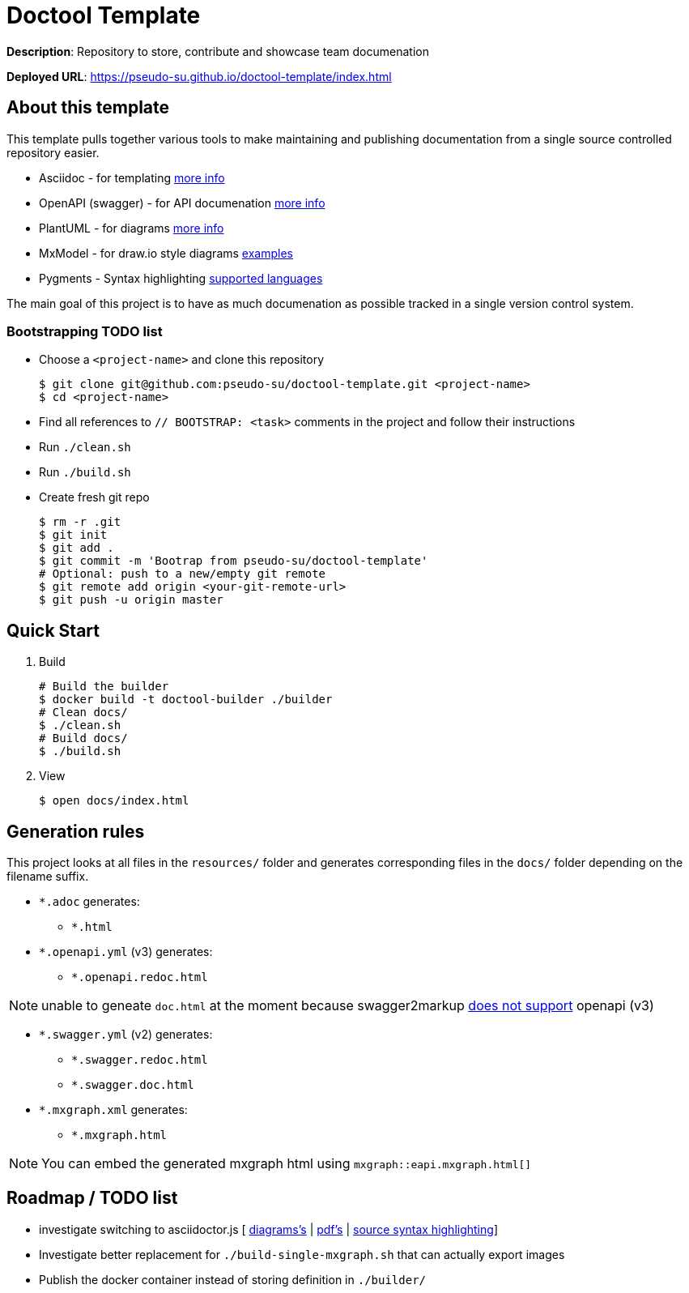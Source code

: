 = Doctool Template
:last-update-label!:

**Description**: Repository to store, contribute and showcase team documenation

**Deployed URL**: link:https://pseudo-su.github.io/doctool-template/[https://pseudo-su.github.io/doctool-template/index.html]

// BOOTSTRAP: Remove this section when bootstrapping from template
== About this template

This template pulls together various tools to make maintaining and publishing documentation from a single source controlled repository easier.

* Asciidoc - for templating link:https://asciidoctor.org/docs/asciidoc-writers-guide/[more info]
* OpenAPI (swagger) - for API documenation link:https://swagger.io/docs/specification/about/[more info]
* PlantUML - for diagrams link:https://asciidoctor.org/docs/asciidoctor-diagram/[more info]
* MxModel - for draw.io style diagrams link:https://github.com/jgraph/drawio-diagrams[examples]
* Pygments - Syntax highlighting link:http://pygments.org/languages/[supported languages]

The main goal of this project is to have as much documenation as possible tracked in a single version control system.

=== Bootstrapping TODO list

* Choose a `<project-name>` and clone this repository
+
[source, bash]
....
$ git clone git@github.com:pseudo-su/doctool-template.git <project-name>
$ cd <project-name>
....
* Find all references to `// BOOTSTRAP: <task>` comments in the project and follow their instructions
* Run `./clean.sh`
* Run `./build.sh`
* Create fresh git repo
+
[source, bash]
....
$ rm -r .git
$ git init
$ git add .
$ git commit -m 'Bootrap from pseudo-su/doctool-template'
# Optional: push to a new/empty git remote
$ git remote add origin <your-git-remote-url>
$ git push -u origin master
....

== Quick Start

1. Build
+
[source, bash]
----
# Build the builder
$ docker build -t doctool-builder ./builder
# Clean docs/
$ ./clean.sh
# Build docs/
$ ./build.sh
----

2. View
+
[source, bash]
----
$ open docs/index.html
----

== Generation rules

This project looks at all files in the `resources/` folder and generates corresponding files in the `docs/` folder depending on the filename suffix.

* `*.adoc` generates:
** `*.html`
* `*.openapi.yml` (v3) generates:
** `*.openapi.redoc.html`

NOTE: unable to geneate `doc.html` at the moment because swagger2markup link:https://github.com/Swagger2Markup/swagger2markup/issues/340[does not support] openapi (v3)

* `*.swagger.yml` (v2) generates:
** `*.swagger.redoc.html`
** `*.swagger.doc.html`
* `*.mxgraph.xml` generates:
** `*.mxgraph.html`

NOTE: You can embed the generated mxgraph html using `mxgraph::eapi.mxgraph.html[]`

== Roadmap / TODO list

* investigate switching to asciidoctor.js [ link:https://github.com/eshepelyuk/asciidoctor-plantuml.js/blob/master/README.adoc[diagrams's] | link:https://github.com/asciidoctor/asciidoctor.js/issues/102[pdf's] | link:https://github.com/asciidoctor/asciidoctor.js/issues/427[source syntax highlighting]]
* Investigate better replacement for `./build-single-mxgraph.sh` that can actually export images
* Publish the docker container instead of storing definition in `./builder/`
